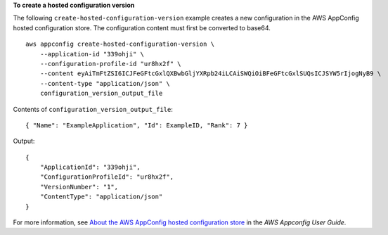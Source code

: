 **To create a hosted configuration version**

The following ``create-hosted-configuration-version`` example creates a new configuration in the AWS AppConfig hosted configuration store. The configuration content must first be converted to base64. ::

    aws appconfig create-hosted-configuration-version \
        --application-id "339ohji" \
        --configuration-profile-id "ur8hx2f" \
        --content eyAiTmFtZSI6ICJFeGFtcGxlQXBwbGljYXRpb24iLCAiSWQiOiBFeGFtcGxlSUQsICJSYW5rIjogNyB9 \
        --content-type "application/json" \
        configuration_version_output_file

Contents of ``configuration_version_output_file``::

    { "Name": "ExampleApplication", "Id": ExampleID, "Rank": 7 }

Output::

    {
        "ApplicationId": "339ohji",
        "ConfigurationProfileId": "ur8hx2f",
        "VersionNumber": "1",
        "ContentType": "application/json"
    }


For more information, see `About the AWS AppConfig hosted configuration store <https://docs.aws.amazon.com/appconfig/latest/userguide/appconfig-creating-configuration-and-profile.html#appconfig-creating-configuration-and-profile-about-hosted-store>`__ in the *AWS Appconfig User Guide*.